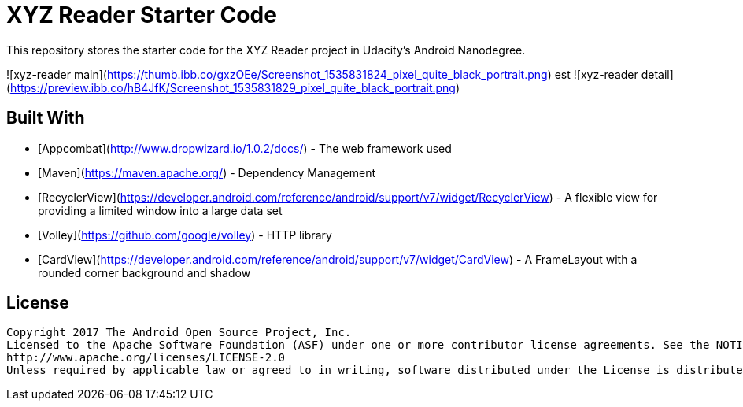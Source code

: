= XYZ Reader Starter Code

This repository stores the starter code for the XYZ Reader project in Udacity's Android Nanodegree.


![xyz-reader main](https://thumb.ibb.co/gxzOEe/Screenshot_1535831824_pixel_quite_black_portrait.png)
est
![xyz-reader detail](https://preview.ibb.co/hB4JfK/Screenshot_1535831829_pixel_quite_black_portrait.png)

## Built With

* [Appcombat](http://www.dropwizard.io/1.0.2/docs/) - The web framework used
* [Maven](https://maven.apache.org/) - Dependency Management
* [RecyclerView](https://developer.android.com/reference/android/support/v7/widget/RecyclerView) - A flexible view for providing a limited window into a large data set
* [Volley](https://github.com/google/volley) - HTTP library
* [CardView](https://developer.android.com/reference/android/support/v7/widget/CardView) - A FrameLayout with a rounded corner background and shadow



## License
```php
Copyright 2017 The Android Open Source Project, Inc.
Licensed to the Apache Software Foundation (ASF) under one or more contributor license agreements. See the NOTICE file distributed with this work for additional information regarding copyright ownership. The ASF licenses this file to you under the Apache License, Version 2.0 (the "License"); you may not use this file except in compliance with the License. You may obtain a copy of the License at
http://www.apache.org/licenses/LICENSE-2.0
Unless required by applicable law or agreed to in writing, software distributed under the License is distributed on an "AS IS" BASIS, WITHOUT WARRANTIES OR CONDITIONS OF ANY KIND, either express or implied. See the License for the specific language governing permissions and limitations under the License.
```

